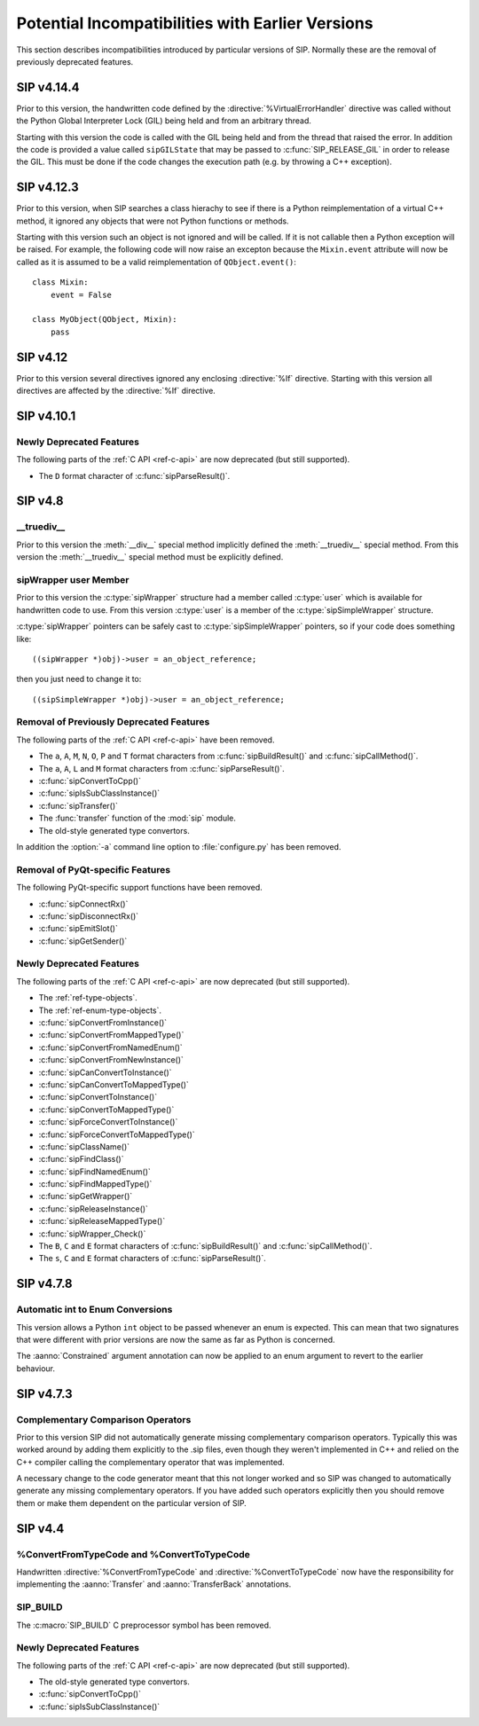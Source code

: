 Potential Incompatibilities with Earlier Versions
=================================================

This section describes incompatibilities introduced by particular versions of
SIP.  Normally these are the removal of previously deprecated features.


SIP v4.14.4
-----------

Prior to this version, the handwritten code defined by the
:directive:`%VirtualErrorHandler` directive was called without the Python
Global Interpreter Lock (GIL) being held and from an arbitrary thread.

Starting with this version the code is called with the GIL being held and from
the thread that raised the error.  In addition the code is provided a value
called ``sipGILState`` that may be passed to :c:func:`SIP_RELEASE_GIL` in order
to release the GIL.  This must be done if the code changes the execution path
(e.g. by throwing a C++ exception).


SIP v4.12.3
-----------

Prior to this version, when SIP searches a class hierachy to see if there is a
Python reimplementation of a virtual C++ method, it ignored any objects that
were not Python functions or methods.

Starting with this version such an object is not ignored and will be called.
If it is not callable then a Python exception will be raised.  For example,
the following code will now raise an excepton because the ``Mixin.event``
attribute will now be called as it is assumed to be a valid reimplementation of
``QObject.event()``::

    class Mixin:
        event = False

    class MyObject(QObject, Mixin):
        pass


SIP v4.12
---------

Prior to this version several directives ignored any enclosing :directive:`%If`
directive.  Starting with this version all directives are affected by the
:directive:`%If` directive.


SIP v4.10.1
-----------

Newly Deprecated Features
*************************

The following parts of the :ref:`C API <ref-c-api>` are now deprecated (but
still supported).

- The ``D`` format character of :c:func:`sipParseResult()`.


SIP v4.8
--------

__truediv__
***********

Prior to this version the :meth:`__div__` special method implicitly defined the
:meth:`__truediv__` special method.  From this version the :meth:`__truediv__`
special method must be explicitly defined.


sipWrapper user Member
**********************

Prior to this version the :c:type:`sipWrapper` structure had a member called
:c:type:`user` which is available for handwritten code to use.  From this
version :c:type:`user` is a member of the :c:type:`sipSimpleWrapper` structure.

:c:type:`sipWrapper` pointers can be safely cast to :c:type:`sipSimpleWrapper`
pointers, so if your code does something like::

    ((sipWrapper *)obj)->user = an_object_reference;

then you just need to change it to::

    ((sipSimpleWrapper *)obj)->user = an_object_reference;


Removal of Previously Deprecated Features
*****************************************

The following parts of the :ref:`C API <ref-c-api>` have been removed.

- The ``a``, ``A``, ``M``, ``N``, ``O``, ``P`` and ``T`` format characters
  from :c:func:`sipBuildResult()` and :c:func:`sipCallMethod()`.

- The ``a``, ``A``, ``L`` and ``M`` format characters from
  :c:func:`sipParseResult()`.

- :c:func:`sipConvertToCpp()`

- :c:func:`sipIsSubClassInstance()`

- :c:func:`sipTransfer()`

- The :func:`transfer` function of the :mod:`sip` module.

- The old-style generated type convertors.

In addition the :option:`-a` command line option to :file:`configure.py` has
been removed.


Removal of PyQt-specific Features
*********************************

The following PyQt-specific support functions have been removed.

- :c:func:`sipConnectRx()`

- :c:func:`sipDisconnectRx()`

- :c:func:`sipEmitSlot()`

- :c:func:`sipGetSender()`


Newly Deprecated Features
*************************

The following parts of the :ref:`C API <ref-c-api>` are now deprecated (but
still supported).

- The :ref:`ref-type-objects`.

- The :ref:`ref-enum-type-objects`.

- :c:func:`sipConvertFromInstance()`

- :c:func:`sipConvertFromMappedType()`

- :c:func:`sipConvertFromNamedEnum()`

- :c:func:`sipConvertFromNewInstance()`

- :c:func:`sipCanConvertToInstance()`

- :c:func:`sipCanConvertToMappedType()`

- :c:func:`sipConvertToInstance()`

- :c:func:`sipConvertToMappedType()`

- :c:func:`sipForceConvertToInstance()`

- :c:func:`sipForceConvertToMappedType()`

- :c:func:`sipClassName()`

- :c:func:`sipFindClass()`

- :c:func:`sipFindNamedEnum()`

- :c:func:`sipFindMappedType()`

- :c:func:`sipGetWrapper()`

- :c:func:`sipReleaseInstance()`

- :c:func:`sipReleaseMappedType()`

- :c:func:`sipWrapper_Check()`

- The ``B``, ``C`` and ``E`` format characters of :c:func:`sipBuildResult()`
  and :c:func:`sipCallMethod()`.

- The ``s``, ``C`` and ``E`` format characters of :c:func:`sipParseResult()`.


SIP v4.7.8
----------

Automatic int to Enum Conversions
*********************************

This version allows a Python ``int`` object to be passed whenever an enum is
expected.  This can mean that two signatures that were different with prior
versions are now the same as far as Python is concerned.

The :aanno:`Constrained` argument annotation can now be applied to an enum
argument to revert to the earlier behaviour.


SIP v4.7.3
----------

Complementary Comparison Operators
**********************************

Prior to this version SIP did not automatically generate missing complementary
comparison operators.  Typically this was worked around by adding them
explicitly to the .sip files, even though they weren't implemented in C++ and
relied on the C++ compiler calling the complementary operator that was
implemented.

A necessary change to the code generator meant that this not longer worked and
so SIP was changed to automatically generate any missing complementary
operators.  If you have added such operators explicitly then you should remove
them or make them dependent on the particular version of SIP.


SIP v4.4
--------

%ConvertFromTypeCode and %ConvertToTypeCode
*******************************************

Handwritten :directive:`%ConvertFromTypeCode` and
:directive:`%ConvertToTypeCode` now have the responsibility for implementing
the :aanno:`Transfer` and :aanno:`TransferBack` annotations.


SIP_BUILD
*********

The :c:macro:`SIP_BUILD` C preprocessor symbol has been removed.


Newly Deprecated Features
*************************

The following parts of the :ref:`C API <ref-c-api>` are now deprecated (but
still supported).

- The old-style generated type convertors.

- :c:func:`sipConvertToCpp()`

- :c:func:`sipIsSubClassInstance()`
